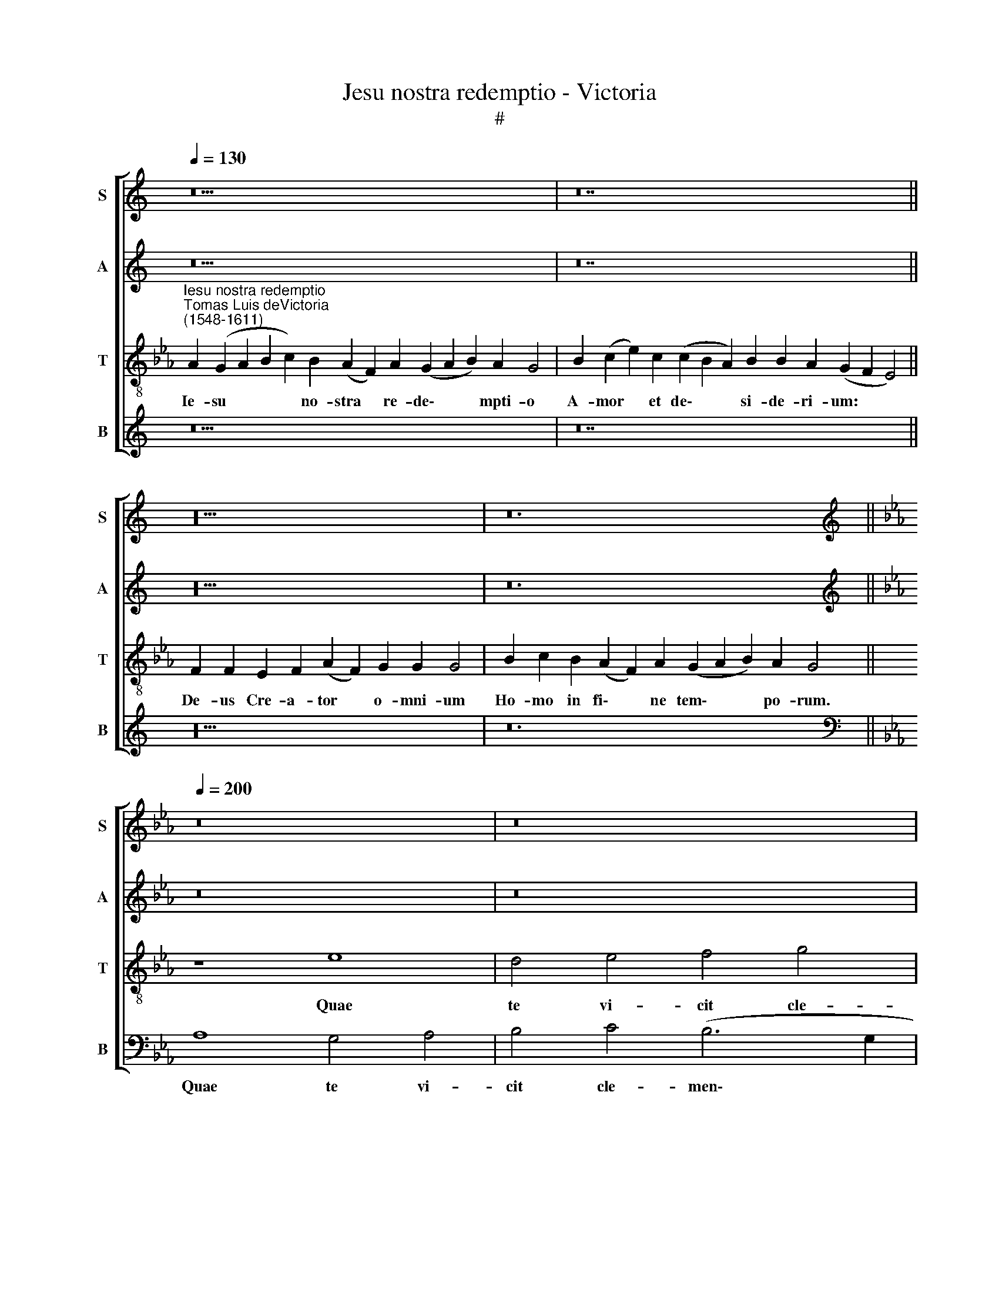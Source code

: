 X:1
T:Jesu nostra redemptio - Victoria
T:#
%%score [ 1 2 3 4 ]
L:1/8
Q:1/4=130
M:none
K:C
V:1 treble nm="S" snm="S"
V:2 treble nm="A" snm="A"
V:3 treble-8 nm="T" snm="T"
V:4 treble nm="B" snm="B"
V:1
 z30 | z28 || z20 | z24 ||[K:Eb][K:treble][Q:1/4=200][Q:1/4=200][Q:1/4=200][Q:1/4=200] z16 | z16 | %6
w: ||||||
 z16 | z16 | z8 A8- | A8 G8 | A8 B8 | (c12 B4) | (A4 G8) F4 | G16- | G16 | G16 | z16 | B16 | (c16 | %19
w: ||Quae|* te|vi- cit|cle\- *|men\- * ti-|a||||Ut|fer\-|
 e12) d4 | c8 B8 | (A8 G4 F4 | G8) F8 | E16- | E16 | z16 | z8 z4 F4 | F4 E4 (F6 G2 | %28
w: * res|no- stra|cri\- * *|* mi-|na:|||Cru-|de- lem mor\- *|
 A4) G4 (A4 B4 | A8) G8 | F8 z8 | z4 B4 c8- | c4[Q:1/4=199] B4[Q:1/4=196] A8 | %33
w: * tem pa\- *|* ti-|ens,|Ut nos|* a mor-|
[Q:1/4=192] (G6[Q:1/4=191] A2[Q:1/4=189] B4)[Q:1/4=187] (A4- | %34
w: te * * tol\-|
[Q:1/4=186] A2[Q:1/4=185] G2[Q:1/4=183] G8)[Q:1/4=180] F4 |[Q:1/4=180] G24 || %36
w: * * * le-|res.|
[Q:1/4=130][Q:1/4=130][Q:1/4=130][Q:1/4=130] z30 | z28 || z20 | z24 || %40
w: ||||
[Q:1/4=200][Q:1/4=200][Q:1/4=200][Q:1/4=200] A12 G4 | A4 B4 G4 (E2 F2 | G2 A2 B8 =A4 | B8 c6 B2 | %44
w: I- psa|te co- gat pi- *|||
 c2 d2 e8) d4 | (e2 d2 c2 B2 c8) | z16 | z4 e8 d4 | e4 f4 d4 (e4- | e4 d4 c6 d2 | e4 d2 c2 d4) d4 | %51
w: * * * e-|tas, * * * *||i- psa|te co- gat pi\-||* * * * e-|
 c8 z4 B4 | c4 d4 e8- | e4 d4 (c8- | c4 B2 A2 B2 G2 c4- | c4) =B4 c4 e4 | e4 d4 c8- | %57
w: tas, Ut|ma- la no\-|* stra su\-||* pe- res, ut|ma- la no\-|
 c4 B4 (c6 A2 | B8 A8 | G16 | z8 z4 c4 | c4 =B4 c8 | d8 e8- | e4 d4 c6 B2 | A2 F2 B8) A4 | %65
w: * stra su\- *|* pe-|res:|Par-|cen- do vo-|ti com\-||* * * po-|
 G8 z4 G4 | B4 c4 d8 | e4 (c6 B2 B4- | B4) A4 G4 B4 | c12 B4 | A8 G4 (G4- | G4 F2 E2 F4) F4 | %72
w: tes, par-|cen- do vo-|ti com\- * *|* po- tes Nos|tu- o|vul- tu sa\-|* * * * ti-|
 G16- | G8 z4[Q:1/4=199] d4 |[Q:1/4=196] e12[Q:1/4=193] d4 | %75
w: es,|* nos|tu- o|
[Q:1/4=192] c4[Q:1/4=191] G4[Q:1/4=189] c8- |[Q:1/4=187] c4[Q:1/4=185] =B4[Q:1/4=182] B16 || %77
w: vul- tu sa\-|* ti- es.|
[Q:1/4=130][Q:1/4=130][Q:1/4=130][Q:1/4=130] z30 | z28 || z20 | z24 |] %81
w: ||||
V:2
 z30 | z28 || z20 | z24 ||[K:Eb][K:treble] z16 | z16 | z16 | E8 D4 E4 | F4 G4 (F4 E2 D2 | %9
w: |||||||Quae te vi-|cit cle- men\- * *|
 E2 C2 F8) =E4 | F4 A4 F4 G4 | A4 E4 (A4 G2 F2 | E12) C4 | D16 | z4 B,4 D4 D4 | (E6 D2 C4) B,4 | %16
w: * * * ti-|a, quae te vi-|cit cle- men\- * *|* ti-|a|Ut fer- res|no\- * * stra|
 (C2 D2 E2 F2 G2 E2 A4- | A4 G4 G8 | z4 E4 (F2 G2 A4- | A4) G4 F8 | E4 G6 F2 E2 D2 | %21
w: cri\- * * * * * *|* mi- na|ut fer\- * *|* res no-|stra cri\- * * *|
 C6 D2 E2 D2 F4- | F2 E2 E8) D4 | E16 | z16 | z8 F8 | F4 E4 (F6 G2 | A4) G4 (A6 G2 | %28
w: |* * * mi-|na:||Cru-|de- lem mor\- *|* tem pa\- *|
 F4 E2 D2 E2 F2 G4- | G4 F4 G4) E4 | B,8 z4 E4 | F4 D4 (E4 D2 C2 | D4 E4 F8) | D4 (G8 F4 | %34
w: |* * * ti-|ens, Ut|nos a mor\- * *||te tol\- *|
 E4 D6 C2 C4- | C4) (=B,2 =A,2) B,16 || z30 | z28 || z20 | z24 || z16 | z8 E8- | E4 D4 E4 F4 | %43
w: |* le\- * res.||||||I\-|* psa te co-|
 D4 (E6 C2 F4 | E2 F2 G2 E2 F4) F4 | E8 z4 E4 | C4 C4 E4 D4 | (C2 D2 E2 F2 G4 F4 | A8 G8- | %49
w: gat pi\- * *|* * * * * e-|tas. i-|psa te co- gat|pi\- * * * * *||
 G4 F2 E2 F4) F4 | G16 | z4 E4 F4 G4 | A12 G4 | (F6 G2 A4) A4 | G8 z8 | z8 z4 E4 | F4 G4 A4 E4 | %57
w: * * * * e-|tas,|Ut ma- la|no- stra|su\- * * pe-|res,|ut|ma- la no- stra|
 (F4 G4 E4 F4- | F2 E2 E8) D4 | E8 z4 C4 | C4 =B,4 (C6 D2 | E4) D4 (E4 C4- | C2 B,2 B,8) =A,4 | %63
w: su\- * * *|* * * pe-|res: Par-|cen- do vo\- *|* ti com\- *|* * * po-|
 B,8 z4 F4 | F4 =E4 F4 C4 | (E4 D2 C2 =B,6 C2 | D4 E4 D8) | C8 D8 | z4 F4 G8- | G4 F4 E4 D4 | %70
w: tes, par-|cen- do vo- ti|com\- * * * *||po- tes|Nos tu\-|* o vul- tu|
 (F8 E4 D4 | C12) C4 | D8 z4 D4 | E12 D4 | C12 =B,4 | (C2 D2 E2 F2 G4) E4 | D24 || z30 | z28 || %79
w: sa\- * *|* ti-|es, nos|tu- o|vul- tu|sa\- * * * * ti-|es.|||
 z20 | z24 |] %81
w: ||
V:3
[K:Eb]"^Iesu nostra redemptio""^Tomas Luis deVictoria\n(1548-1611)" A2 (G2 A2 B2 c2) B2 (A2 F2) A2 (G2 A2 B2) A2 G4 | %1
w: Ie- su * * * no- stra * re- de\- * * mpti- o|
 B2 (c2 e2) c2 (c2 B2 A2) B2 B2 A2- (G2 F2 E4) || F2 F2 E2 F2 (A2 F2) G2 G2 G4 | %3
w: A- mor * et de\- * * si- de- ri- um: * *|De- us Cre- a- tor * o- mni- um|
 B2 c2 B2 (A2 F2) A2 (G2 A2 B2) A2 G4 || z8 e8 | d4 e4 f4 g4 | (f6 e2 f4 g4- | g2 f2 g2 e2 f4) g4 | %8
w: Ho- mo in fi\- * ne tem\- * * po- rum.|Quae|te vi- cit cle-|men\- * * *|* * * * * ti-|
 (f4 e2 d2 c8- | c8) z8 | z4 f4 d4 e4 | A4 (c6 A2 B4) | (c4 B4 c8- | c4) =B4 (B6 c2 | d8) z4 B4 | %15
w: a * * *||quae te vi-|cit cle\- * *|men- * *|* ti- a *|* Ut|
 (c6 d2 e4) d4 | (e6 d2 c4) A4 | (e12 d4 | c8) A8 | B16 | z4 E4 G4 G4 | A4 F4 B8- | B8 B8 | %23
w: fer\- * * res|no\- * * stra|cri\- *|* mi-|na|ut fer- res|no- stra cri\-|* mi-|
 B8 z4 c4 | c4 B4 (c6 d2 | e12) d4 | (c4 B4 c8- | c4) c4 c8 | z4 c4 c4 B4 | (c4 d4 e8- | e4 d4 e8 | %31
w: na: Cru-|de- lem mor\- *|* tem|pa\- * *|* ti- ens,|cru- de- lem|mor\- * *|* tem pa-|
 d8 c8 | z4 B4 c8- | c4 B4 G4 A4 | B8 c8 | d24 || A2 G2 A2 B2 c2) B2 (A2 F2) A2 (G2 A2 B2) A2 G4 | %37
w: ti- ens,|Ut nos|* a mor- te|tol- le-|res.|In- fer\- * * * ni clau\- * stra pe\- * * ne- trans|
 B2 (c2 e2) c2 (c2 B2 A2) B2 B2 A2- (G2 F2 E4) || F2 F2 E2 F2 (A2 F2) G2 G2 G4 | %39
w: Tu- os * cap- ti\- * * vos re- di- mens: * *|Vi- ctor tri- um- pho * no- bi- li|
 B2 c2 B2 (A2 F2) A2 (G2 A2 B2) A2 G4 || z16 | z16 | z16 | z16 | z16 | z8 A8- | A8 G8 | A8 B8 | %48
w: Ad dex- tram Pa\- * tris re\- * * si- dens.||||||I\-|* psa|te co-|
 c8 B8- | B8 A8 | G16 | z16 | z8 B8- | B8 (c8 | e12) e4 | d8 c8 | (B8 A8- | A4 G4 A8 | G8 F8 | %59
w: gat pi\-|* e-|tas,||Ut|* ma\-|* la|no- stra|su\- *||* pe-|
 E8 z8 | z16 | z8 z4 F4 | F8 E8 | (F6 G2 A8- | A4 G4 F8 | G12) G4 | G16 | z8 z4 B4 | c12 B4 | %69
w: res:||Par-|cen- do|vo\- * *|* ti com\-|* po-|tes|Nos|tu- o|
 A8 G8 | F8 G8 | A12) A4 | G16- | G16 | G16 | G16 | G24 || %77
w: vul- tu|sa\- *|* ti-|es.|||||
 A2 (G2 A2 B2 c2) B2 (A2 F2) A2 (G2 A2 B2) A2 G4 | B2 (c2 e2) c2 (c2 B2 A2) B2 B2 A2- (G2 F2 E4) || %79
w: Tu e\- * * * sto no\- * strum gau\- * * di- um|Qui es * fu- tu\- * * rus prae- mi- um: * *|
 F2 F2 E2 F2 (A2 F2) G2 G2 G4 | B2 c2 B2 (A2 F2) A2 (G2 A2 B2) A2 G4 |] %81
w: Sit no- stra in te * glo- ri- a|Per cun- cta sem\- * per sae\- * * cu- la.|
V:4
 z30 | z28 || z20 | z24 ||[K:Eb][K:bass] A,8 G,4 A,4 | B,4 C4 (B,6 G,2 | =A,4 B,6 _A,2 G,2 F,2 | %7
w: ||||Quae te vi-|cit cle- men\- *||
 E,4) E,4 B,,4 E,4 | D,4 E,4 (F,2 G,2 A,2 B,2 | C4) A,4 B,4 C4 | F,8 z8 | z4 A,4 F,4 G,4 | %12
w: * ti- a, quae|te vi- cit * * *|* cle- men- ti-|a|quae te vi-|
 A,4 E,4 A,4 A,4 | G,16- | G,16 | z16 | z16 | z4 E,4 G,4 G,4 | A,6 G,2 F,4 F,4 | E,8 z4 B,,4 | %20
w: cit cle- men- ti-|a||||Ut fer- res|no- stra cri- mi-|na, ut|
 (C,6 D,2 E,4) E,4 | (F,2 G,2 A,2 F,2 G,4) D,4 | E,8 B,,8 | E,8 z4 A,4 | A,4 G,4 (A,2 G,2 A,2 B,2 | %25
w: fer\- * * res|no\- * * * * stra|cri- mi-|na: Cru-|de- lem mor\- * * *|
 C4) A,4 (B,8 | A,4 G,4 F,8) | C,8 F,8 | z16 | z16 | z4 B,4 C8 | B,8 A,8 | G,8 (F,8 | G,8 E,4 F,4 | %34
w: * tem pa\-||ti- ens,|||Ut nos|a mor-|te tol\-||
 G,8) A,8 | G,24 || z30 | z28 || z20 | z24 || z16 | z16 | z16 | z8 A,8- | A,4 G,4 A,4 B,4 | %45
w: * le-|res.||||||||I\-|* psa te co-|
 G,4 (A,6 B,2 C2 D2 | E4 C8) =B,4 | C8 z4 B,4 | A,4 F,4 G,4 E,4 | (G,2 A,2 B,2 G,2 A,2 B,2 C4- | %50
w: gat pi\- * * *|* * e-|tas, i-|psa te co- gat|pi\- * * * * * *|
 C4 =B,2 =A,2 B,4) B,4 | C4 A,4 A,4 G,4 | F,8 E,8 | (B,,8 F,6 E,2 | C,2 D,2 E,2 F,2 G,4 A,4 | %55
w: * * * * e-|tas, Ut ma- la|no- stra|su\- * *||
 F,4) G,4 C,8 | z16 | z16 | z16 | z4 G,4 G,4 E,4 | F,4 G,4 (A,8 | G,6 F,2 E,4 F,4 | %62
w: * pe- res:||||Par- cen- do|vo- ti com\-||
 D,4 B,,4 C,4) C,4 | (B,,2 C,2 D,2 E,2 F,8) | z8 z4 C4 | C4 =B,4 D4 E4 | (D4 C6 B,2 B,4- | %67
w: * * * po-|tes, * * * *|par-|cen- do vo- ti|com\- * * *|
 B,4 =A,4 B,4 G,4) | F,8 E,8 | z8 z4 B,4 | C12 B,4 | A,4 F,4 (C8- | C4 =B,2 =A,2 B,6 _A,2 | %73
w: |po- tes|Nos|tu- o|vul- tu sa\-||
 G,2 F,2 E,2 D,2 C,4 =B,,4 | C,2 D,2 E,2 F,2 G,8 | C,12) C,4 | G,24 || z30 | z28 || z20 | z24 |] %81
w: ||* ti-|es.|||||

